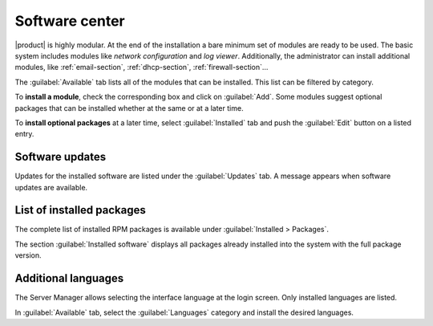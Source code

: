 .. _package_manager-section:
.. _software-center-section:

===============
Software center
===============

|product| is highly modular.  At the end of the installation a bare minimum set
of modules are ready to be used. The basic system includes modules like *network
configuration* and *log viewer*. Additionally, the administrator can install
additional modules, like :ref:`email-section`, :ref:`dhcp-section`, 
:ref:`firewall-section`...

The :guilabel:`Available` tab lists all of the modules that can be installed. 
This list can be filtered by category.

To **install a module**, check the corresponding box and click on :guilabel:`Add`.
Some modules suggest optional packages that can be installed whether at the same or at a
later time.

To **install optional packages** at a later time, select :guilabel:`Installed`
tab and push the :guilabel:`Edit` button on a listed entry. 

.. only:: nscom

    To **remove a module**, push the :guilabel:`Remove` button.

    .. warning::
        
        When removing a module other modules could be removed, too! Read carefully
        the list of affected packages to avoid removing required features.

.. only:: nsent

    .. warning::

        Installed packages **cannot be removed frome the Software Center!**
        Please contact customer support if you need to remove an installed module.

.. index::
    pair: RPM; update
    pair: packages; update

.. _software-updates-section:

Software updates
^^^^^^^^^^^^^^^^

Updates for the installed software are listed under the :guilabel:`Updates` tab. A
message appears when software updates are available.

.. only:: nscom

    .. hint:: Regularly update the installed software to fix bugs, security issues and receive new features.
    
.. only:: nsent

    .. hint:: Updates will be automatically installed by a scheduled procedure.

.. index::
    pair: RPM; installed
    pair: packages; installed

List of installed packages
^^^^^^^^^^^^^^^^^^^^^^^^^^

The complete list of installed RPM packages is available under
:guilabel:`Installed > Packages`.

The section :guilabel:`Installed software` displays all packages already
installed into the system with the full package version.

.. _additional-languages:

Additional languages
^^^^^^^^^^^^^^^^^^^^

The Server Manager allows selecting the interface language at the login screen.
Only installed languages are listed.

In :guilabel:`Available` tab, select the :guilabel:`Languages` category and install
the desired languages.
